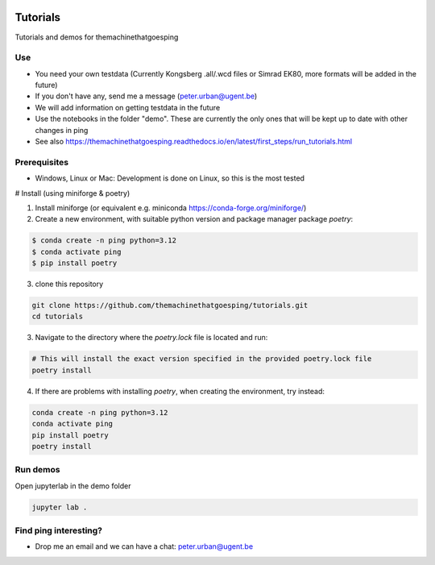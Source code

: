 .. image:: https://mybinder.org/badge_logo.svg
   :target: https://mybinder.org/v2/gh/themachinethatgoesping/tutorials/main

Tutorials
=========

Tutorials and demos for themachinethatgoesping

Use
---

- You need your own testdata (Currently Kongsberg .all/.wcd files or Simrad EK80, more formats will be added in the future)
- If you don't have any, send me a message (peter.urban@ugent.be) 
- We will add information on getting testdata in the future
- Use the notebooks in the folder "demo". These are currently the only ones that will be kept up to date with other changes in ping
- See also https://themachinethatgoesping.readthedocs.io/en/latest/first_steps/run_tutorials.html

Prerequisites
-------------

- Windows, Linux or Mac: Development is done on Linux, so this is the most tested

# Install (using miniforge & poetry)

1. Install miniforge (or equivalent e.g. miniconda https://conda-forge.org/miniforge/)
2. Create a new environment, with suitable python version and package manager package `poetry`:

.. code-block:: shell

   $ conda create -n ping python=3.12
   $ conda activate ping
   $ pip install poetry

3. clone this repository

.. code-block:: shell
    
    git clone https://github.com/themachinethatgoesping/tutorials.git
    cd tutorials

3. Navigate to the directory where the `poetry.lock` file is located and run:

.. code-block:: shell

   # This will install the exact version specified in the provided poetry.lock file
   poetry install


4. If there are problems with installing `poetry`, when creating the environment, try instead:

.. code-block:: shell

   conda create -n ping python=3.12
   conda activate ping
   pip install poetry
   poetry install


Run demos
----

Open jupyterlab in the demo folder

.. code-block:: shell
    
    jupyter lab .

Find ping interesting?
----------------------
- Drop me an email and we can have a chat: peter.urban@ugent.be

